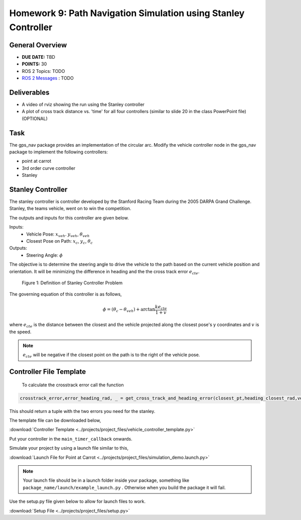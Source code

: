 Homework 9: Path Navigation Simulation using Stanley Controller
===============================================================

General Overview
^^^^^^^^^^^^^^^^

* **DUE DATE:** TBD
* **POINTS:** 30
* ROS 2 Topics: TODO
* `ROS 2 Messages <../../information/ros2_common_msgs.html>`_ : TODO

Deliverables
^^^^^^^^^^^^

* A video of rviz showing the run using the Stanley controller
* A plot of cross track distance vs. 'time' for all four controllers (similar to slide 20 in the class PowerPoint file) (OPTIONAL)

Task
^^^^

The gps_nav package provides an implementation of the circular arc. Modify the vehicle controller node in the gps_nav package to implement the following controllers:

* point at carrot
* 3rd order curve controller
* Stanley

Stanley Controller 
^^^^^^^^^^^^^^^^^^^

The stanley controller is controller developed by the Stanford Racing Team during the 2005 DARPA Grand Challenge. Stanley, the teams 
vehicle, went on to win the competition. 

The outputs and inputs for this controller are given below.

Inputs:
    * Vehicle Pose: :math:`x_{veh}`. :math:`y_{veh}`, :math:`\theta_{veh}`
    * Closest Pose on Path: :math:`x_{c}`, :math:`y_{c}`, :math:`\theta_{c}`

Outputs:
    * Steering Angle: :math:`\phi`

The objective is to determine the steering angle to drive the vehicle to the path based on the current vehicle position and orientation. It will be minimizing the difference in heading and the 
the cross track error :math:`e_{cte}`.

.. figure:: ../projects/images/stanley.png
    :alt: Stanley Controller Diagram
    :width: 75%
    
    Figure 1: Definition of Stanley Controller Problem

The governing equation of this controller is as follows,

.. math:: 

    \phi = (\theta_c - \theta_{veh}) + \arctan \frac{k e_{cte}}{1+v}

where :math:`e_{cte}` is the distance between the closest and the vehicle projected along the closest pose's y coordinates and :math:`v` is the speed.

.. note:: :math:`e_{cte}` will be negative if the closest point on the path is to the right of the vehicle pose.

Controller File Template
^^^^^^^^^^^^^^^^^^^^^^^^
 To calculate the crosstrack error call the function 

.. code-block:: python

    crosstrack_error,error_heading_rad, _ = get_cross_track_and_heading_error(closest_pt,heading_closest_rad,vehicle_pt, heading_vehicle_rad)
    

This should return a tuple with the two errors you need for the stanley. 

The template file can be downloaded below,

:download:`Controller Template <../projects/project_files/vehicle_controller_template.py>`

Put your controller in the ``main_timer_callback`` onwards.

Simulate your project by using a launch file similar to this,

:download:`Launch File for Point at Carrot <../projects/project_files/simulation_demo.launch.py>`


.. note:: Your launch file should be in a launch folder inside your package, something like ``package_name/launch/example_launch.py`` . Otherwise when you build the package it will fail.

Use the setup.py file given below to allow for launch files to work.

:download:`Setup File <../projects/project_files/setup.py>`